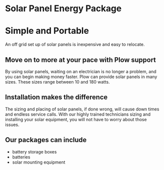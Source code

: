 * Solar Panel Energy Package
[[/assets/img/solarpanal.jpg]]
* Simple and Portable
An off grid set up of solar panels is inexpensive and easy to relocate.
** Move on to more at your pace with Plow support
By using solar panels, waiting on an electrician is no longer a problem, and you can begin making money faster.  
Plow can provide solar panels in many sizes. These sizes range between 10 and 180 watts.  
** Installation makes the difference
The sizing and placing of solar panels, if done wrong, will cause down times and endless service calls.  With our highly trained
technicians sizing and installing your solar equipment, you will not have to worry about those issues.
** Our packages can include
+ battery storage boxes
+ batteries  
+ solar mounting equipment
